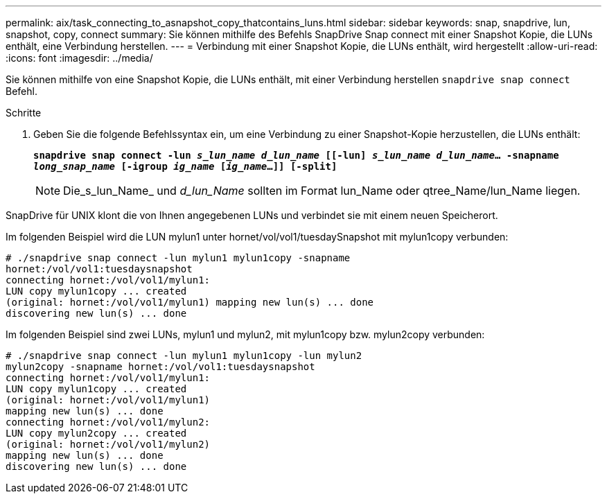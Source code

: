 ---
permalink: aix/task_connecting_to_asnapshot_copy_thatcontains_luns.html 
sidebar: sidebar 
keywords: snap, snapdrive, lun, snapshot, copy, connect 
summary: Sie können mithilfe des Befehls SnapDrive Snap connect mit einer Snapshot Kopie, die LUNs enthält, eine Verbindung herstellen. 
---
= Verbindung mit einer Snapshot Kopie, die LUNs enthält, wird hergestellt
:allow-uri-read: 
:icons: font
:imagesdir: ../media/


[role="lead"]
Sie können mithilfe von eine Snapshot Kopie, die LUNs enthält, mit einer Verbindung herstellen `snapdrive snap connect` Befehl.

.Schritte
. Geben Sie die folgende Befehlssyntax ein, um eine Verbindung zu einer Snapshot-Kopie herzustellen, die LUNs enthält:
+
`*snapdrive snap connect -lun _s_lun_name d_lun_name_ [[-lun] _s_lun_name d_lun_name_... -snapname _long_snap_name_ [-igroup _ig_name_ [_ig_name_...]] [-split]*`

+

NOTE: Die_s_lun_Name_ und _d_lun_Name_ sollten im Format lun_Name oder qtree_Name/lun_Name liegen.



SnapDrive für UNIX klont die von Ihnen angegebenen LUNs und verbindet sie mit einem neuen Speicherort.

Im folgenden Beispiel wird die LUN mylun1 unter hornet/vol/vol1/tuesdaySnapshot mit mylun1copy verbunden:

[listing]
----
# ./snapdrive snap connect -lun mylun1 mylun1copy -snapname
hornet:/vol/vol1:tuesdaysnapshot
connecting hornet:/vol/vol1/mylun1:
LUN copy mylun1copy ... created
(original: hornet:/vol/vol1/mylun1) mapping new lun(s) ... done
discovering new lun(s) ... done
----
Im folgenden Beispiel sind zwei LUNs, mylun1 und mylun2, mit mylun1copy bzw. mylun2copy verbunden:

[listing]
----
# ./snapdrive snap connect -lun mylun1 mylun1copy -lun mylun2
mylun2copy -snapname hornet:/vol/vol1:tuesdaysnapshot
connecting hornet:/vol/vol1/mylun1:
LUN copy mylun1copy ... created
(original: hornet:/vol/vol1/mylun1)
mapping new lun(s) ... done
connecting hornet:/vol/vol1/mylun2:
LUN copy mylun2copy ... created
(original: hornet:/vol/vol1/mylun2)
mapping new lun(s) ... done
discovering new lun(s) ... done
----